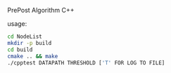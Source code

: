 PrePost Algorithm 
C++

usage:
#+BEGIN_SRC bash
cd NodeList
mkdir -p build
cd build
cmake .. && make
./cpptest DATAPATH THRESHOLD ['T' FOR LOG TO FILE]

#+END_SRC
